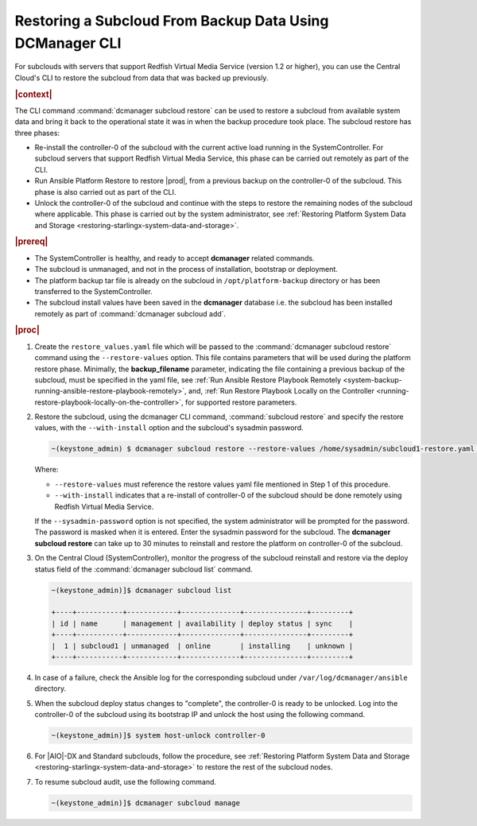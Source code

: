 
.. _restoring-subclouds-from-backupdata-using-dcmanager:

=========================================================
Restoring a Subcloud From Backup Data Using DCManager CLI
=========================================================

For subclouds with servers that support Redfish Virtual Media Service
(version 1.2 or higher), you can use the Central Cloud's CLI to restore the
subcloud from data that was backed up previously.

.. rubric:: |context|

The CLI command :command:`dcmanager subcloud restore` can be used to restore a
subcloud from available system data and bring it back to the operational state
it was in when the backup procedure took place. The subcloud restore has three
phases:

-   Re-install the controller-0 of the subcloud with the current active load
    running in the SystemController. For subcloud servers that support
    Redfish Virtual Media Service, this phase can be carried out remotely
    as part of the CLI.

-   Run Ansible Platform Restore to restore |prod|, from a previous backup on
    the controller-0 of the subcloud. This phase is also carried out as part
    of the CLI.

-   Unlock the controller-0 of the subcloud and continue with the steps to
    restore the remaining nodes of the subcloud where applicable. This phase
    is carried out by the system administrator, see :ref:`Restoring Platform System Data and Storage <restoring-starlingx-system-data-and-storage>`.

.. rubric:: |prereq|

-   The SystemController is healthy, and ready to accept **dcmanager** related
    commands.

-   The subcloud is unmanaged, and not in the process of installation,
    bootstrap or deployment.

-   The platform backup tar file is already on the subcloud in
    ``/opt/platform-backup`` directory or has been transferred to the
    SystemController.

-   The subcloud install values have been saved in the **dcmanager** database
    i.e. the subcloud has been installed remotely as part of :command:`dcmanager subcloud add`.

.. rubric:: |proc|

#.  Create the ``restore_values.yaml`` file which will be passed to the
    :command:`dcmanager subcloud restore` command using the ``--restore-values``
    option. This file contains parameters that will be used during the platform
    restore phase. Minimally, the **backup_filename** parameter, indicating the
    file containing a previous backup of the subcloud, must be specified in the
    yaml file, see :ref:`Run Ansible Restore Playbook Remotely <system-backup-running-ansible-restore-playbook-remotely>`,
    and, :ref:`Run Restore Playbook Locally on the Controller <running-restore-playbook-locally-on-the-controller>`,
    for supported restore parameters.

#.  Restore the subcloud, using the dcmanager CLI command, :command:`subcloud restore`
    and specify the restore values, with the ``--with-install`` option and the
    subcloud's sysadmin password.

    .. code-block:: none

        ~(keystone_admin) $ dcmanager subcloud restore --restore-values /home/sysadmin/subcloud1-restore.yaml --with-install --sysadmin-password <sysadmin_password> subcloud-name-or-id

    Where:

    -  ``--restore-values`` must reference the restore values yaml file
       mentioned in Step 1 of this procedure.

    -  ``--with-install`` indicates that a re-install of controller-0 of the
       subcloud should be done remotely using Redfish Virtual Media Service.

    If the ``--sysadmin-password`` option is not specified, the system
    administrator will be prompted for the password. The password is masked
    when it is entered. Enter the sysadmin password for the subcloud.
    The **dcmanager subcloud restore** can take up to 30 minutes to reinstall
    and restore the platform on controller-0 of the subcloud.

#.  On the Central Cloud (SystemController), monitor the progress of the
    subcloud reinstall and restore via the deploy status field of the
    :command:`dcmanager subcloud list` command.

    .. code-block:: none

        ~(keystone_admin)]$ dcmanager subcloud list

        +----+-----------+------------+--------------+---------------+---------+
        | id | name      | management | availability | deploy status | sync    |
        +----+-----------+------------+--------------+---------------+---------+
        |  1 | subcloud1 | unmanaged  | online       | installing    | unknown |
        +----+-----------+------------+--------------+---------------+---------+

#.  In case of a failure, check the Ansible log for the corresponding subcloud
    under ``/var/log/dcmanager/ansible`` directory.

#.  When the subcloud deploy status changes to "complete", the controller-0
    is ready to be unlocked. Log into the controller-0 of the subcloud using
    its bootstrap IP and unlock the host using the following command.

    .. code-block:: none

        ~(keystone_admin)]$ system host-unlock controller-0

#.  For |AIO|-DX and Standard subclouds, follow the procedure,
    see :ref:`Restoring Platform System Data and Storage <restoring-starlingx-system-data-and-storage>`
    to restore the rest of the subcloud nodes.

#.  To resume subcloud audit, use the following command.

    .. code-block:: none

        ~(keystone_admin)]$ dcmanager subcloud manage
